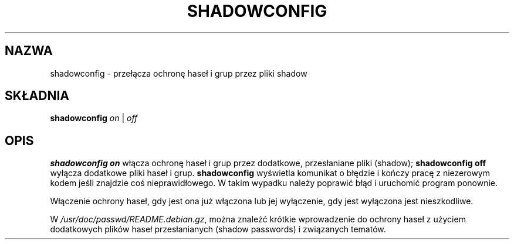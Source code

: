 .\" {PTM/WK/1999-09-14}
.\" $Id: shadowconfig.8,v 1.3 2000/10/28 09:57:16 wojtek2 Exp $
.TH SHADOWCONFIG 8 "19 kwietnia 1997" "Debian GNU/Linux"
.SH NAZWA
shadowconfig - przełącza ochronę haseł i grup przez pliki shadow
.SH SKŁADNIA
.B "shadowconfig"
.IR on " | " off
.SH OPIS
.PP
.B shadowconfig on
włącza ochronę haseł i grup przez dodatkowe, przesłaniane pliki (shadow);
.B shadowconfig off
wyłącza dodatkowe pliki haseł i grup.
.B shadowconfig
wyświetla komunikat o błędzie i kończy pracę z niezerowym kodem jeśli
znajdzie coś nieprawidłowego. W takim wypadku należy poprawić błąd
i uruchomić program ponownie.

Włączenie ochrony haseł, gdy jest ona już włączona lub jej wyłączenie,
gdy jest wyłączona jest nieszkodliwe.

W
.IR /usr/doc/passwd/README.debian.gz ,
można znaleźć krótkie wprowadzenie do ochrony haseł z użyciem dodatkowych
plików haseł przesłanianych (shadow passwords) i związanych tematów.
